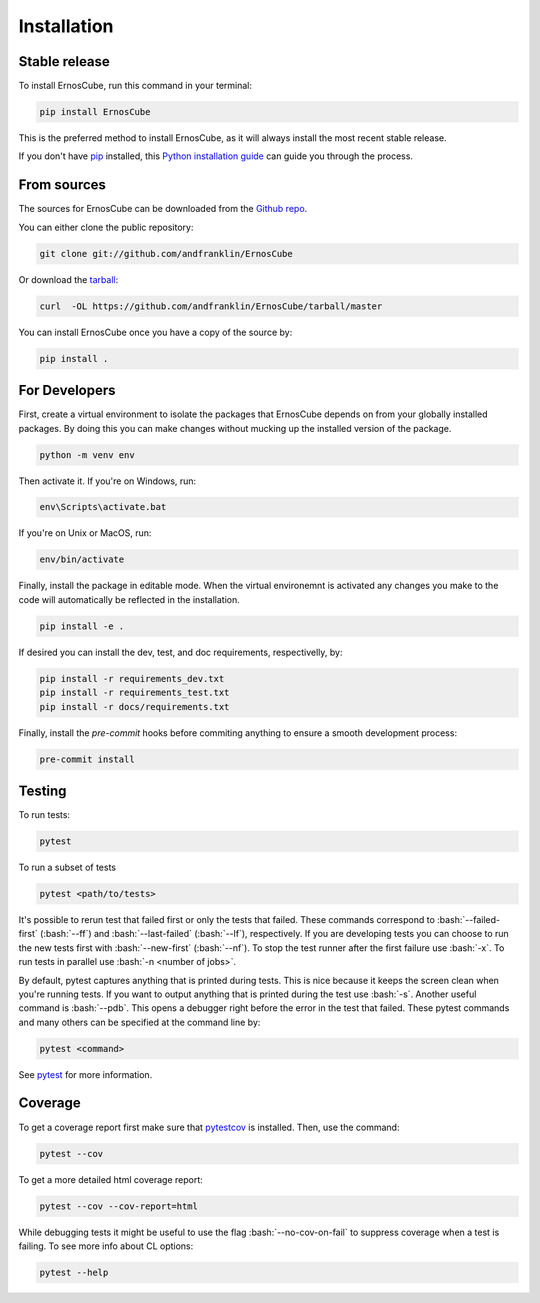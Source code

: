 .. highlight:: shell

.. role:: bash(code)
   :language: bash

============
Installation
============


Stable release
--------------

To install ErnosCube, run this command in your terminal:

.. code-block:: console

  pip install ErnosCube

This is the preferred method to install ErnosCube, as it will always install the most recent stable release.

If you don't have `pip`_ installed, this `Python installation guide`_ can guide
you through the process.

.. _pip: https://pip.pypa.io
.. _Python installation guide: http://docs.python-guide.org/en/latest/starting/installation/


From sources
------------

The sources for ErnosCube can be downloaded from the `Github repo`_.

You can either clone the public repository:

.. code-block:: console

  git clone git://github.com/andfranklin/ErnosCube

Or download the `tarball`_:

.. code-block:: console

  curl  -OL https://github.com/andfranklin/ErnosCube/tarball/master

You can install ErnosCube once you have a copy of the source by:

.. code-block:: console

  pip install .

.. _Github repo: https://github.com/andfranklin/ErnosCube
.. _tarball: https://github.com/andfranklin/ErnosCube/tarball/master


For Developers
--------------

First, create a virtual environment to isolate the packages that ErnosCube depends on
from your globally installed packages. By doing this you can make changes
without mucking up the installed version of the package.


.. code-block:: console

  python -m venv env


Then activate it. If you're on Windows, run:

.. code-block:: console

  env\Scripts\activate.bat

If you're on Unix or MacOS, run:

.. code-block:: console

  env/bin/activate

Finally, install the package in editable mode. When the virtual environemnt is
activated any changes you make to the code will automatically be reflected
in the installation.

.. code-block:: console

  pip install -e .

If desired you can install the dev, test, and doc requirements, respectivelly, by:

.. code-block:: console

  pip install -r requirements_dev.txt
  pip install -r requirements_test.txt
  pip install -r docs/requirements.txt

Finally, install the `pre-commit` hooks before commiting anything to ensure
a smooth development process:

.. code-block:: console

  pre-commit install


Testing
-------

To run tests:

.. code-block:: console

  pytest


To run a subset of tests

.. code-block:: console

  pytest <path/to/tests>

It's possible to rerun test that failed first or only the tests that failed.
These commands correspond to :bash:`--failed-first` (:bash:`--ff`) and
:bash:`--last-failed` (:bash:`--lf`), respectively. If you are developing tests
you can choose to run the new tests first with :bash:`--new-first`
(:bash:`--nf`). To stop the test runner after the first failure use :bash:`-x`.
To run tests in parallel use :bash:`-n <number of jobs>`.

By default, pytest captures anything that is printed during tests. This is nice
because it keeps the screen clean when you're running tests. If you want to
output anything that is printed during the test use :bash:`-s`. Another useful
command is :bash:`--pdb`. This opens a debugger right before the error in the
test that failed. These pytest commands and many others can be specified at
the command line by:

.. code-block:: console

  pytest <command>

See `pytest`_ for more information.

.. _pytest: https://docs.pytest.org/en/latest/

Coverage
--------

To get a coverage report first make sure that `pytestcov`_ is installed. Then, use the command:

.. code-block:: console

  pytest --cov

To get a more detailed html coverage report:

.. code-block:: console

  pytest --cov --cov-report=html

While debugging tests it might be useful to use the flag :bash:`--no-cov-on-fail`
to suppress coverage when a test is failing. To see more info about CL options:

.. code-block:: console

  pytest --help

.. _pytestcov: https://pytest-cov.readthedocs.io/en/latest/readme.html